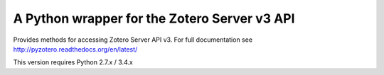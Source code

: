 A Python wrapper for the Zotero Server v3 API
---------------------------------------------

Provides methods for accessing Zotero Server API v3.
For full documentation see http://pyzotero.readthedocs.org/en/latest/

This version requires Python 2.7.x / 3.4.x

